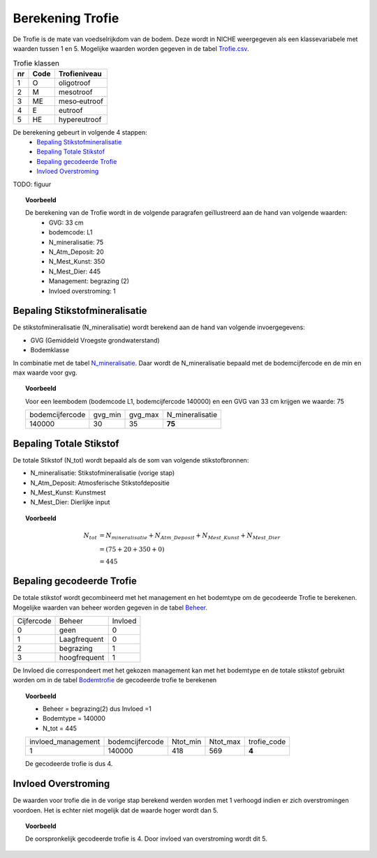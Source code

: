 ################################
Berekening Trofie
################################

De Trofie is de mate van voedselrijkdom van de bodem. Deze wordt in NICHE weergegeven als een klassevariabele met waarden tussen 1 en 5. Mogelijke waarden worden gegeven in de tabel `Trofie.csv <https://github.com/inbo/niche-vlaanderen/blob/master/SystemTables/Trofie.csv>`_.

.. csv-table:: Trofie klassen
  :header: nr,Code,Trofieniveau

  1,O,oligotroof
  2,M,mesotroof
  3,ME,meso‐eutroof
  4,E,eutroof
  5,HE,hypereutroof


De berekening gebeurt in volgende 4 stappen:
 * `Bepaling Stikstofmineralisatie`_
 * `Bepaling Totale Stikstof`_
 * `Bepaling gecodeerde Trofie`_
 * `Invloed Overstroming`_

TODO: figuur

.. topic:: Voorbeeld

  De berekening van de Trofie wordt in de volgende paragrafen geïllustreerd aan de hand van volgende waarden:
   * GVG: 33 cm
   * bodemcode: L1
   * N_mineralisatie: 75
   * N_Atm_Deposit: 20
   * N_Mest_Kunst: 350
   * N_Mest_Dier: 445
   * Management: begrazing (2) 
   * Invloed overstroming: 1

Bepaling Stikstofmineralisatie
==============================

De stikstofmineralisatie (N_mineralisatie) wordt berekend aan de hand van volgende invoergegevens:

* GVG (Gemiddeld Vroegste grondwaterstand)
* Bodemklasse

In combinatie met de tabel `N_mineralisatie <https://github.com/inbo/niche-vlaanderen/blob/master/SystemTables/N_mineralisatie.csv>`_. Daar wordt de N_mineralisatie bepaald met de bodemcijfercode en de min en max waarde voor gvg.

.. topic:: Voorbeeld
  
  Voor een leembodem (bodemcode L1, bodemcijfercode 140000) en een GVG van 33 cm krijgen we waarde: 75
  
  =============== ======= ======= ===============
  bodemcijfercode gvg_min gvg_max N_mineralisatie
  --------------- ------- ------- ---------------
  140000          30      35       **75**        
  =============== ======= ======= ===============

Bepaling Totale Stikstof
========================

De totale Stikstof (N_tot) wordt bepaald als de som van volgende stikstofbronnen:

* N_mineralisatie: Stikstofmineralisatie (vorige stap)
* N_Atm_Deposit: Atmosferische Stikstofdepositie
* N_Mest_Kunst: Kunstmest
* N_Mest_Dier: Dierlijke input 

.. topic:: Voorbeeld
  
  .. math:: N_{tot} &= N_{mineralisatie} + N_{Atm\_Deposit} + N_{Mest\_Kunst} + N_{Mest\_Dier} \\
                  &= (75 + 20 + 350 + 0) \\
                  &= 445
  
Bepaling gecodeerde Trofie
==========================

De totale stikstof wordt gecombineerd met het management en het bodemtype om de gecodeerde Trofie te berekenen.
Mogelijke waarden van beheer worden gegeven in de tabel `Beheer <https://github.com/inbo/niche-vlaanderen/blob/master/SystemTables/Beheer.csv>`_. 

========== ============= =========
Cijfercode Beheer        Invloed
---------- ------------- ---------
0          geen          0
1          Laagfrequent  0
2          begrazing     1
3          hoogfrequent  1
========== ============= =========

De Invloed die correspondeert met het gekozen management kan met het bodemtype en de totale stikstof gebruikt worden om in de tabel `Bodemtrofie <https://github.com/inbo/niche-vlaanderen/blob/master/SystemTables/BodemTrofie.csv>`_ de gecodeerde trofie te berekenen

.. topic:: Voorbeeld

  * Beheer = begrazing(2) dus Invloed =1
  * Bodemtype = 140000
  * N_tot = 445
  
  ================== =============== ======== ======== ===========  
  invloed_management bodemcijfercode Ntot_min Ntot_max trofie_code
  ------------------ --------------- -------- -------- -----------
  1                  140000          418      569         **4**   
  ================== =============== ======== ======== ===========
  
  De gecodeerde trofie is dus 4.

Invloed Overstroming
====================

De waarden voor trofie die in de vorige stap berekend werden worden met 1 verhoogd indien er zich overstromingen voordoen. Het is echter niet mogelijk dat de waarde hoger wordt dan 5.

.. topic:: Voorbeeld

  De oorspronkelijk gecodeerde trofie is 4. Door invloed van overstroming wordt dit 5.

